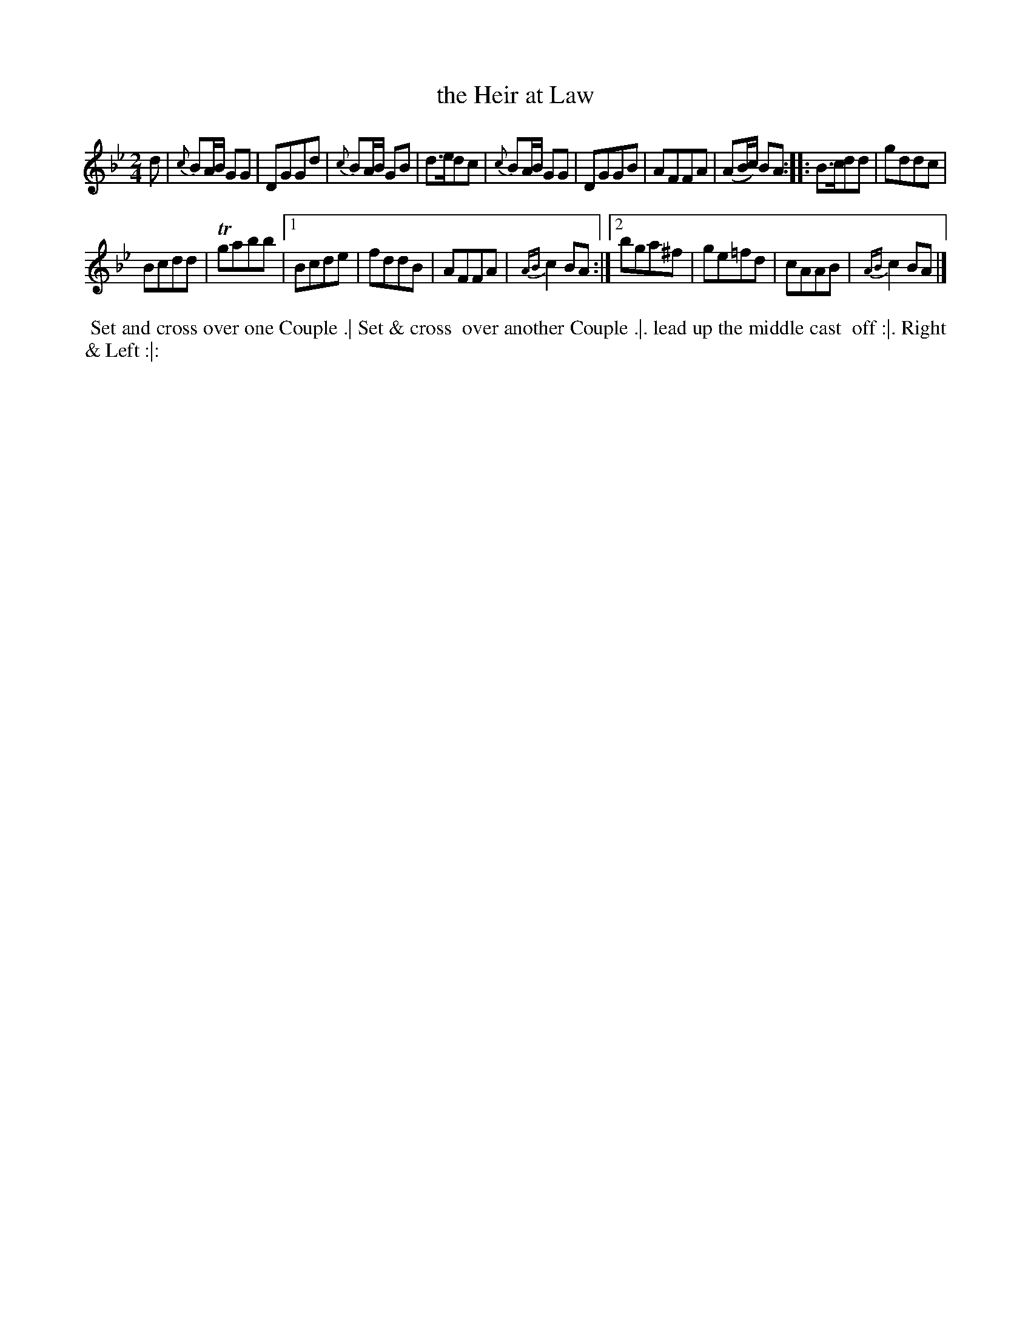 X: 112
T: the Heir at Law
%R: march, reel
Z: 2018 John Chambers <jc:trillian.mit.edu>
B: Bland and Weller "Country Dances for the Year 1798" p.11 #2
M: 2/4
L: 1/8
K: Gm
% - - - - - - - - - - - - - - - - - - - - - - - - -
d |\
{c}BA/B/ GG | DGGd | {c}BA/B/ GB | d>edc |\
{c}BA/B/ GG | DGGB | AFFA | (AB/c/) BA :: B>cdd |\
gddc |
Bcdd | Tgabb |[1 Bcde | fddB | AFFA |\
{AB}c2BA :|[2 bga^f | ge=fd | cAAB | {AB}c2BA |]
% - - - - - - - - - - - - - - - - - - - - - - - - -
%%begintext align
%% Set and cross over one Couple .| Set & cross
%% over another Couple .|. lead up the middle cast
%% off :|. Right & Left :|:
%%endtext
% - - - - - - - - - - - - - - - - - - - - - - - - -
